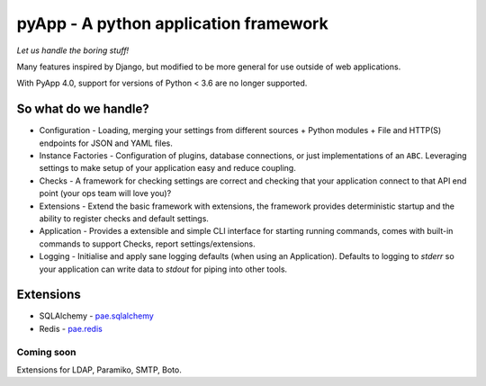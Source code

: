 ######################################
pyApp - A python application framework
######################################

*Let us handle the boring stuff!*

.. image:: https://img.shields.io/badge/code%20style-black-000000.svg
   :target: https://github.com/ambv/black
   :alt: Once you go Black...

.. image:: https://img.shields.io/travis/pyapp-org/pyapp.svg?style=flat
   :target: https://travis-ci.org/pyapp-org/pyapp
   :alt: Travis CI Status

.. image:: https://codecov.io/gh/pyapp-org/pyapp/branch/master/graph/badge.svg
   :target: https://codecov.io/gh/pyapp-org/pyapp
   :alt: Test Coverage

.. image:: https://api.codeclimate.com/v1/badges/58f9ffacb711c992610d/maintainability
   :target: https://codeclimate.com/github/pyapp-org/pyapp/maintainability
   :alt: Maintainability


Many features inspired by Django, but modified to be more general for use
outside of web applications.

With PyApp 4.0, support for versions of Python < 3.6 are no longer supported.


So what do we handle?
=====================

- Configuration - Loading, merging your settings from different sources
  + Python modules
  + File and HTTP(S) endpoints for JSON and YAML files.
- Instance Factories - Configuration of plugins, database connections, or just
  implementations of an ``ABC``.
  Leveraging settings to make setup of your application easy and reduce coupling.
- Checks - A framework for checking settings are correct and checking that your
  application connect to that API end point (your ops team will love you)?
- Extensions - Extend the basic framework with extensions, the framework provides
  deterministic startup and the ability to register checks and default settings.
- Application - Provides a extensible and simple CLI interface for starting
  running commands, comes with built-in commands to support Checks, report
  settings/extensions.
- Logging - Initialise and apply sane logging defaults (when using an Application).
  Defaults to logging to `stderr` so your application can write data to `stdout`
  for piping into other tools.


Extensions
==========

- SQLAlchemy - `pae.sqlalchemy <https://www.github.com/pyapp-org/pae.sqlalchemy>`_
- Redis - `pae.redis <https://www.github.com/pyapp-org/pae.redis>`_

Coming soon
-----------

Extensions for LDAP, Paramiko, SMTP, Boto.

